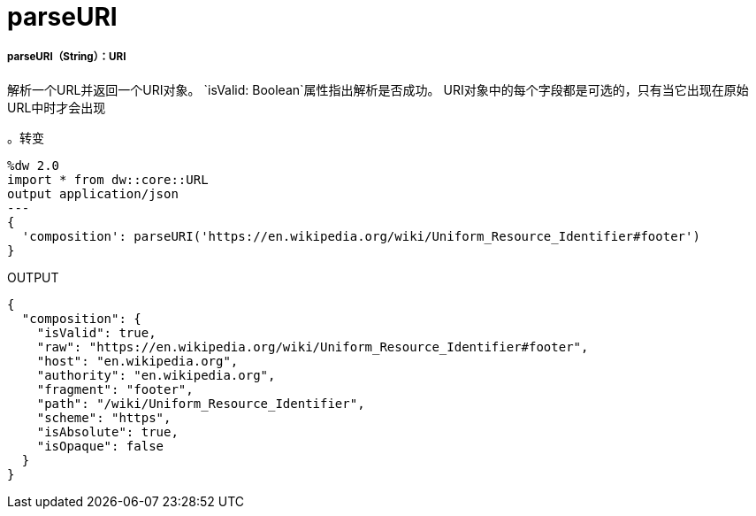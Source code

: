 =  parseURI

// * <<parseuri1>>


[[parseuri1]]
=====  parseURI（String）：URI

解析一个URL并返回一个URI对象。
`isValid: Boolean`属性指出解析是否成功。
URI对象中的每个字段都是可选的，只有当它出现在原始URL中时才会出现

。转变
[source,DataWeave, linenums]
----
%dw 2.0
import * from dw::core::URL
output application/json
---
{
  'composition': parseURI('https://en.wikipedia.org/wiki/Uniform_Resource_Identifier#footer')
}
----

.OUTPUT
[source,JSON, linenums]
----
{
  "composition": {
    "isValid": true,
    "raw": "https://en.wikipedia.org/wiki/Uniform_Resource_Identifier#footer",
    "host": "en.wikipedia.org",
    "authority": "en.wikipedia.org",
    "fragment": "footer",
    "path": "/wiki/Uniform_Resource_Identifier",
    "scheme": "https",
    "isAbsolute": true,
    "isOpaque": false
  }
}

